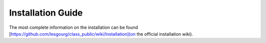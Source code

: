 Installation Guide
==================

The most complete information on the installation can be found [https://github.com/lesgourg/class_public/wiki/Installation](on the official installation wiki).

